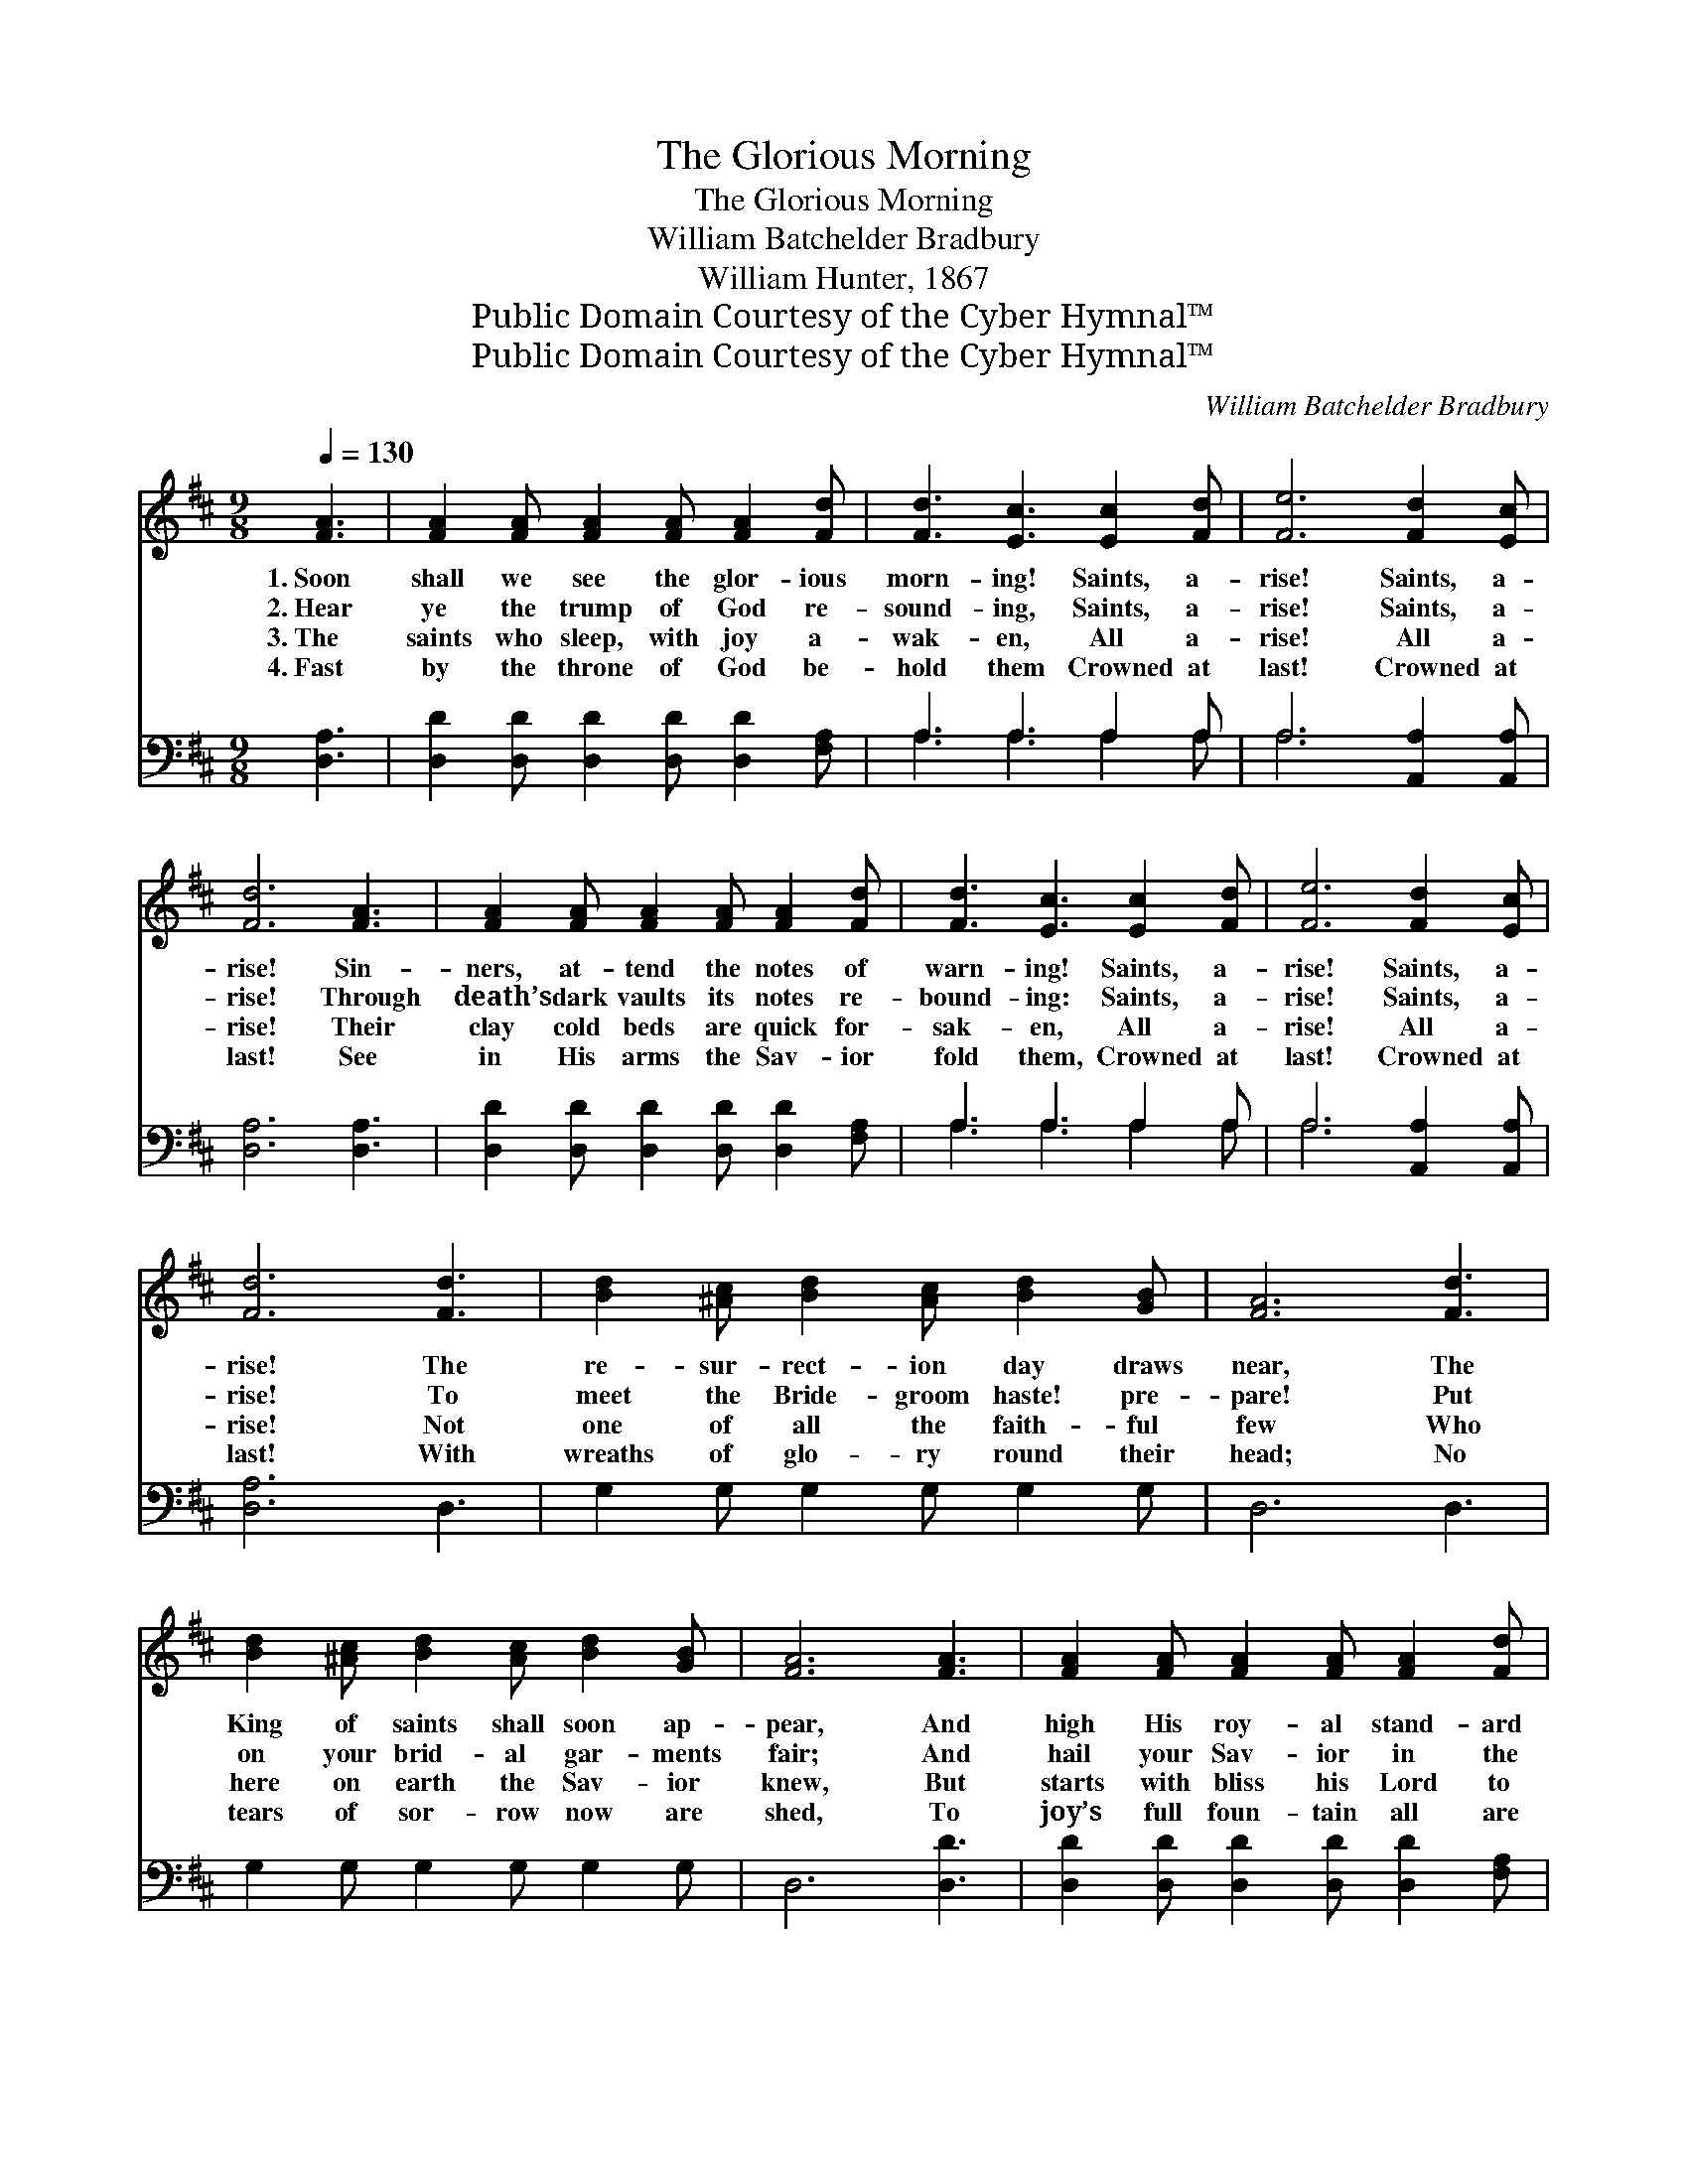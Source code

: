 X:1
T:The Glorious Morning
T:The Glorious Morning
T:William Batchelder Bradbury
T:William Hunter, 1867
T:Public Domain Courtesy of the Cyber Hymnal™
T:Public Domain Courtesy of the Cyber Hymnal™
C:William Batchelder Bradbury
Z:Public Domain
Z:Courtesy of the Cyber Hymnal™
%%score 1 ( 2 3 )
L:1/8
Q:1/4=130
M:9/8
K:D
V:1 treble 
V:2 bass 
V:3 bass 
V:1
 [FA]3 | [FA]2 [FA] [FA]2 [FA] [FA]2 [Fd] | [Fd]3 [Ec]3 [Ec]2 [Fd] | [Fe]6 [Fd]2 [Ec] | %4
w: 1.~Soon|shall we see the glor- ious|morn- ing! Saints, a-|rise! Saints, a-|
w: 2.~Hear|ye the trump of God re-|sound- ing, Saints, a-|rise! Saints, a-|
w: 3.~The|saints who sleep, with joy a-|wak- en, All a-|rise! All a-|
w: 4.~Fast|by the throne of God be-|hold them Crowned at|last! Crowned at|
 [Fd]6 [FA]3 | [FA]2 [FA] [FA]2 [FA] [FA]2 [Fd] | [Fd]3 [Ec]3 [Ec]2 [Fd] | [Fe]6 [Fd]2 [Ec] | %8
w: rise! Sin-|ners, at- tend the notes of|warn- ing! Saints, a-|rise! Saints, a-|
w: rise! Through|death’s dark vaults its notes re-|bound- ing: Saints, a-|rise! Saints, a-|
w: rise! Their|clay cold beds are quick for-|sak- en, All a-|rise! All a-|
w: last! See|in His arms the Sav- ior|fold them, Crowned at|last! Crowned at|
 [Fd]6 [Fd]3 | [Bd]2 [^Ac] [Bd]2 [Ac] [Bd]2 [GB] | [FA]6 [Fd]3 | %11
w: rise! The|re- sur- rect- ion day draws|near, The|
w: rise! To|meet the Bride- groom haste! pre-|pare! Put|
w: rise! Not|one of all the faith- ful|few Who|
w: last! With|wreaths of glo- ry round their|head; No|
 [Bd]2 [^Ac] [Bd]2 [Ac] [Bd]2 [GB] | [FA]6 [FA]3 | [FA]2 [FA] [FA]2 [FA] [FA]2 [Fd] | %14
w: King of saints shall soon ap-|pear, And|high His roy- al stand- ard|
w: on your brid- al gar- ments|fair; And|hail your Sav- ior in the|
w: here on earth the Sav- ior|knew, But|starts with bliss his Lord to|
w: tears of sor- row now are|shed, To|joy’s full foun- tain all are|
 ([Fd]3 [Ec]3) [Ec]2 [Fd] | [Ge]6 [Fd]2 [Ec] | [Fd]6 |] %17
w: rear: * Saints, a-|rise! Saints, a-|rise!|
w: air! * Saints, a-|rise! Saints, a-|rise!|
w: view: * All a-|rise! All a-|rise!|
w: led: * Crowned at|last! Crowned at|last!|
V:2
 [D,A,]3 | [D,D]2 [D,D] [D,D]2 [D,D] [D,D]2 [F,A,] | A,3 A,3 A,2 A, | A,6 [A,,A,]2 [A,,A,] | %4
 [D,A,]6 [D,A,]3 | [D,D]2 [D,D] [D,D]2 [D,D] [D,D]2 [F,A,] | A,3 A,3 A,2 A, | %7
 A,6 [A,,A,]2 [A,,A,] | [D,A,]6 D,3 | G,2 G, G,2 G, G,2 G, | D,6 D,3 | G,2 G, G,2 G, G,2 G, | %12
 D,6 [D,D]3 | [D,D]2 [D,D] [D,D]2 [D,D] [D,D]2 [F,A,] | A,6 A,2 A, | A,6 [A,,A,]2 [A,,A,] | %16
 [D,A,]6 |] %17
V:3
 x3 | x9 | A,3 A,3 A,2 A, | A,6 x3 | x9 | x9 | A,3 A,3 A,2 A, | A,6 x3 | x9 | x9 | x9 | x9 | x9 | %13
 x9 | A,6 A,2 A, | A,6 x3 | x6 |] %17


